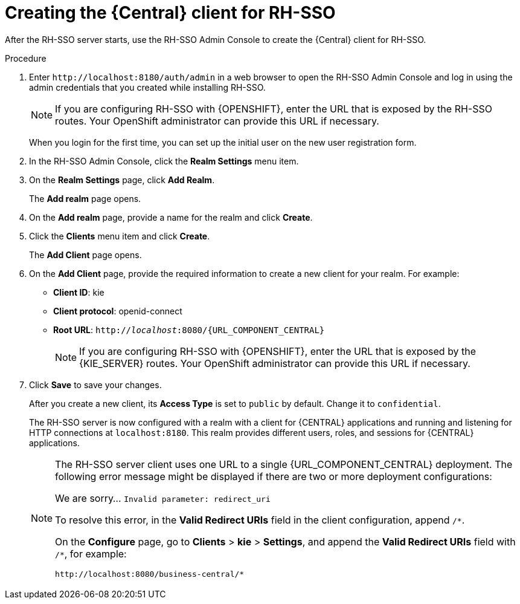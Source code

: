 [id='sso-central-client-create-proc']
= Creating the {Central} client for RH-SSO

After the RH-SSO server starts, use the  RH-SSO Admin Console to create the {Central} client for RH-SSO.

.Procedure
. Enter `\http://localhost:8180/auth/admin` in a web browser to open the RH-SSO Admin Console  and log in using the admin credentials that you created while installing RH-SSO.
+
[NOTE]
====
If you are configuring RH-SSO with {OPENSHIFT}, enter the URL that is exposed by the RH-SSO routes. Your OpenShift administrator can provide this URL if necessary.
====
+
When you login for the first time, you can set up the initial user on the new user registration form.
. In the RH-SSO Admin Console, click the *Realm Settings* menu item.
. On the *Realm Settings* page, click *Add Realm*.
+
The *Add realm* page opens.

. On the *Add realm* page, provide a name for the realm and click *Create*.
. Click the *Clients* menu item and click *Create*.
+
The *Add Client* page opens.

. On the *Add Client* page, provide the required information to create a new client for your realm. For example:
* *Client ID*: kie
* *Client protocol*: openid-connect
* *Root URL*: `http://_localhost_:8080/{URL_COMPONENT_CENTRAL}`
+
[NOTE]
====
If you are configuring RH-SSO with {OPENSHIFT}, enter the URL that is exposed by the {KIE_SERVER} routes. Your OpenShift administrator can provide this URL if necessary.
====
+
. Click *Save* to save your changes.
+
After you create a new client, its *Access Type* is set to `public` by default. Change it to `confidential`.
+
The RH-SSO server is now configured with a realm with a client for {CENTRAL} applications and running and listening for HTTP connections at [parameter]``localhost:8180``. This realm provides different users, roles, and sessions for {CENTRAL} applications.
+
[NOTE]
====
The RH-SSO server client uses one URL to a single {URL_COMPONENT_CENTRAL} deployment. The following error message might be displayed if there are two or more deployment configurations:

We are sorry... `Invalid parameter: redirect_uri`

To resolve this error, in the *Valid Redirect URIs* field in the client configuration, append `/*`.

On the *Configure* page, go to *Clients* > *kie* > *Settings*, and append the *Valid Redirect URIs* field with `/*`, for example:

----
http://localhost:8080/business-central/*
----
====

